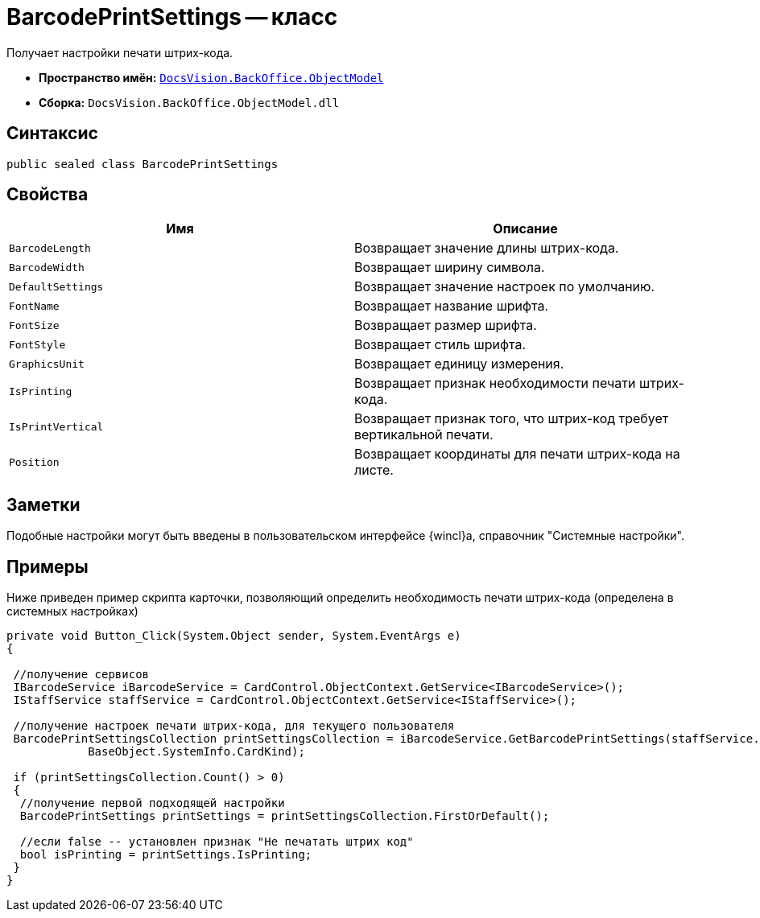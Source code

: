= BarcodePrintSettings -- класс

Получает настройки печати штрих-кода.

* *Пространство имён:* `xref:api/DocsVision/Platform/ObjectModel/ObjectModel_NS.adoc[DocsVision.BackOffice.ObjectModel]`
* *Сборка:* `DocsVision.BackOffice.ObjectModel.dll`

== Синтаксис

[source,csharp]
----
public sealed class BarcodePrintSettings
----

== Свойства

[cols=",",options="header"]
|===
|Имя |Описание
|`BarcodeLength` |Возвращает значение длины штрих-кода.
|`BarcodeWidth` |Возвращает ширину символа.
|`DefaultSettings` |Возвращает значение настроек по умолчанию.
|`FontName` |Возвращает название шрифта.
|`FontSize` |Возвращает размер шрифта.
|`FontStyle` |Возвращает стиль шрифта.
|`GraphicsUnit` |Возвращает единицу измерения.
|`IsPrinting` |Возвращает признак необходимости печати штрих-кода.
|`IsPrintVertical` |Возвращает признак того, что штрих-код требует вертикальной печати.
|`Position` |Возвращает координаты для печати штрих-кода на листе.
|===

== Заметки

Подобные настройки могут быть введены в пользовательском интерфейсе {wincl}а, справочник "Системные настройки".

== Примеры

Ниже приведен пример скрипта карточки, позволяющий определить необходимость печати штрих-кода (определена в системных настройках)

[source,csharp]
----
private void Button_Click(System.Object sender, System.EventArgs e)
{

 //получение сервисов
 IBarcodeService iBarcodeService = CardControl.ObjectContext.GetService<IBarcodeService>();
 IStaffService staffService = CardControl.ObjectContext.GetService<IStaffService>();

 //получение настроек печати штрих-кода, для текущего пользователя
 BarcodePrintSettingsCollection printSettingsCollection = iBarcodeService.GetBarcodePrintSettings(staffService.GetCurrentEmployee(), 
            BaseObject.SystemInfo.CardKind);
        
 if (printSettingsCollection.Count() > 0)
 {
  //получение первой подходящей настройки
  BarcodePrintSettings printSettings = printSettingsCollection.FirstOrDefault();
  
  //если false -- установлен признак "Не печатать штрих код"
  bool isPrinting = printSettings.IsPrinting;
 }
}
----
